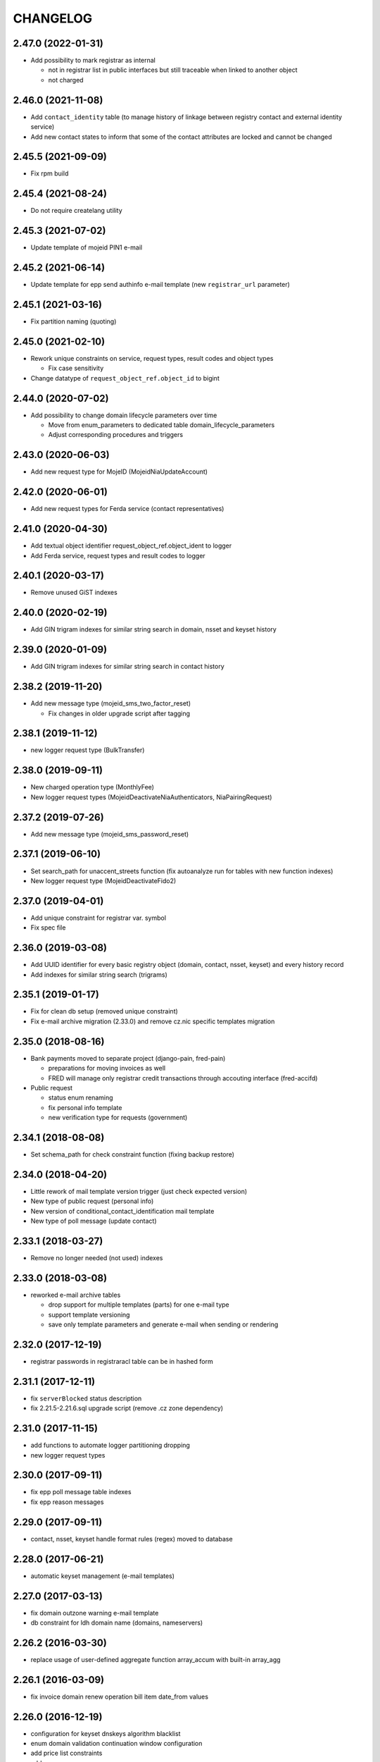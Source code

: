 CHANGELOG
=========

2.47.0 (2022-01-31)
-------------------

* Add possibility to mark registrar as internal

  * not in registrar list in public interfaces but still traceable when linked to another object
  * not charged

2.46.0 (2021-11-08)
-------------------

* Add ``contact_identity`` table (to manage history of linkage between registry
  contact and external identity service)

* Add new contact states to inform that some of the contact attributes are locked and cannot be changed

2.45.5 (2021-09-09)
-------------------

* Fix rpm build

2.45.4 (2021-08-24)
-------------------

* Do not require createlang utility

2.45.3 (2021-07-02)
-------------------

* Update template of mojeid PIN1 e-mail

2.45.2 (2021-06-14)
-------------------

* Update template for epp send authinfo e-mail template (new ``registrar_url`` parameter)

2.45.1 (2021-03-16)
-------------------

* Fix partition naming (quoting)

2.45.0 (2021-02-10)
-------------------

* Rework unique constraints on service, request types, result codes and object types

  * Fix case sensitivity

* Change datatype of ``request_object_ref.object_id`` to bigint

2.44.0 (2020-07-02)
-------------------

* Add possibility to change domain lifecycle parameters over time

  * Move from enum_parameters to dedicated table domain_lifecycle_parameters
  * Adjust corresponding procedures and triggers

2.43.0 (2020-06-03)
-------------------

* Add new request type for MojeID (MojeidNiaUpdateAccount)

2.42.0 (2020-06-01)
-------------------

* Add new request types for Ferda service (contact representatives)

2.41.0 (2020-04-30)
-------------------

* Add textual object identifier request_object_ref.object_ident to logger

* Add Ferda service, request types and result codes to logger

2.40.1 (2020-03-17)
-------------------

* Remove unused GiST indexes

2.40.0 (2020-02-19)
-------------------

* Add GIN trigram indexes for similar string search in domain, nsset and keyset history

2.39.0 (2020-01-09)
-------------------

* Add GIN trigram indexes for similar string search in contact history

2.38.2 (2019-11-20)
-------------------

* Add new message type (mojeid_sms_two_factor_reset)

  * Fix changes in older upgrade script after tagging

2.38.1 (2019-11-12)
-------------------

* new logger request type (BulkTransfer)

2.38.0 (2019-09-11)
-------------------

* New charged operation type (MonthlyFee)

* New logger request types (MojeidDeactivateNiaAuthenticators, NiaPairingRequest)

2.37.2 (2019-07-26)
-------------------

* Add new message type (mojeid_sms_password_reset)

2.37.1 (2019-06-10)
-------------------

* Set search_path for unaccent_streets function (fix autoanalyze run for tables with new function indexes)

* New logger request type (MojeidDeactivateFido2)

2.37.0 (2019-04-01)
-------------------

* Add unique constraint for registrar var. symbol

* Fix spec file

2.36.0 (2019-03-08)
-------------------

* Add UUID identifier for every basic registry object (domain, contact, nsset, keyset)
  and every history record

* Add indexes for similar string search (trigrams)

2.35.1 (2019-01-17)
-------------------

* Fix for clean db setup (removed unique constraint)

* Fix e-mail archive migration (2.33.0) and remove cz.nic specific
  templates migration

2.35.0 (2018-08-16)
-------------------

* Bank payments moved to separate project (django-pain, fred-pain)

  * preparations for moving invoices as well

  * FRED will manage only registrar credit transactions through accouting interface (fred-accifd)

* Public request

  * status enum renaming

  * fix personal info template

  * new verification type for requests (government)

2.34.1 (2018-08-08)
-------------------

* Set schema_path for check constraint function (fixing backup restore)

2.34.0 (2018-04-20)
-------------------

* Little rework of mail template version trigger (just check expected version)

* New type of public request (personal info)

* New version of conditional_contact_identification mail template

* New type of poll message (update contact)

2.33.1 (2018-03-27)
-------------------

* Remove no longer needed (not used) indexes

2.33.0 (2018-03-08)
-------------------

* reworked e-mail archive tables

  * drop support for multiple templates (parts) for one e-mail type

  * support template versioning

  * save only template parameters and generate e-mail when sending or rendering

2.32.0 (2017-12-19)
-------------------

* registrar passwords in registraracl table can be in hashed form

2.31.1 (2017-12-11)
-------------------

* fix ``serverBlocked`` status description

* fix 2.21.5-2.21.6.sql upgrade script (remove .cz zone dependency)

2.31.0 (2017-11-15)
-------------------

* add functions to automate logger partitioning dropping

* new logger request types

2.30.0 (2017-09-11)
-------------------

* fix epp poll message table indexes

* fix epp reason messages

2.29.0 (2017-09-11)
-------------------

* contact, nsset, keyset handle format rules (regex) moved to database

2.28.0 (2017-06-21)
-------------------

* automatic keyset management (e-mail templates)

2.27.0 (2017-03-13)
-------------------

* fix domain outzone warning e-mail template

* db constraint for ldh domain name (domains, nameservers)

2.26.2 (2016-03-30)
-------------------

* replace usage of user-defined aggregate function array_accum with built-in array_agg

2.26.1 (2016-03-09)
-------------------

* fix invoice domain renew operation bill item date_from values

2.26.0 (2016-12-19)
-------------------

* configuration for keyset dnskeys algorithm blacklist

* enum domain validation continuation window configuration

* add price list constraints

* add new epp error reasons

2.25.1 (2016-12-19)
-------------------

* new style whois links in e-mail templates

* add MojeidResetPassword request type

2.25.0 (2016-10-09)
-------------------

* configuration for prohibited nsset ip networks

* add ImportOutzoneWarningNotificationEmails request type

2.24.1 (2016-10-14)
-------------------

* mail templates fixes

  * configurable whois registrar list page link

  * fax removed

2.24.0 (2016-09-13)
-------------------

* new status outzoneUnguardedWarning - custom e-mail notification

2.23.0 (2016-06-13)
-------------------

* fix - remove defaults from history tables

* fix - correct defaults for contact disclose[name|organization|address]

* contact create notification e-mail template (with full contact data)

2.22.1 (2016-05-30)
-------------------

* fix length of bank_payment.bank_code column

2.22.0 (2016-04-10)
-------------------

* object event notification made async (notification queue table)

* add additional contact addresses to contact update notification e-mail

* public requests for mojeid transfer with data change

2.21.6 (2016-02-08)
-------------------

* add RDAP service 400 (BadRequest) result code

* registry e-mail templates content fixes

2.21.5 (2015-02-08)
-------------------

* add MojeidDeactivateAutor request type

2.21.4 (2015-11-02)
-------------------

* add OpenIDConnectRefreshRequest request type

2.21.3 (2015-10-13)
-------------------

* add MojeidValidateISIC request type

2.21.2 (2015-08-26)
-------------------

* fix technical test e-mail template

2.21.1 (2015-07-23)
-------------------

* add OpenID Connect request type

2.21.0 (2015-05-19)
-------------------

* add warning letter flag to contact (and contact_history) tables

* add next portion of missing constraints and indexes

* mail template fixes

* new logger request types

* new file types

2.20.0 (2015-01-27)
-------------------

* public request and object state request locking simplified

* logging constraint for discloseaddress flag rules

* contact address type extended with additional 2 shipping addresses

2.19.1 (2014-12-31)
-------------------

* company address change

2.19.0 (2014-10-17)
-------------------

* add table to store additional addreses for contact (with history)

* add public request type for mojeid re-identification

* fix - add index public_request_objects_map.object_id

  * add index object_state.valid_to

  * fix domain.zone constraint

  * add index object_state_request.object_id

2.18.1 (2014-10-24)
------------------------------

* admin. contact verification - new automatic test

2.18.0 (2014-08-01)
-------------------

* mapping table between message type and forwarding service which should be used

* add index contact.name to speed-up contact duplicates search

* logger

  * add domain browser merge contacts request type

  * rdap service, request types and result codes

* public_request_state_request_map removed

2.17.0 (2014-06-13)
-------------------

* data model for admin. contact verification

* e-mail templates minor fixes

2.16.0 (2014-02-13)
-------------------

* add mail default headers by mail type mapping table

* logger - new request type

2.15.0 (2013-11-06)
-------------------

* add table for attach reason for object state request (object_state_request_reason)

* add tables to specify domain name checkers for given zone

* new logger request types for administrative blocking/unblocking of domains

* explicit constraints names (not generated by postgres because it can change between versions)

* removed obsolete functions

2.14.4 (2013-12-20)
-------------------

* add new status for contact manual verification

2.14.3 (2013-10-07)
-------------------

* unused tables removed

2.14.2 (2013-08-15)
-------------------

* object states descriptions - translations changes

2.14.1 (2013-07-30)
-------------------

* new request types for mojeid user management

2.14.0 (2013-06-27)
-------------------

* mail type priority table

* domain browser schema changes

  * new column to enum_object_states table

  * new views for number of domains for keyset/nsset

  * function to get list of object states as parsable string

2.13.0 (2013-04-02)
-------------------

* contact merge auto procedure

  * email templates

  * logger request types

* object update poll messages types

* schema fixes

  * add enumval constraint

    * add enum_object_type table

2.12.2 (2012-11-23)
-------------------

* add new letter type (mojeid_pin3_reminder)

2.12.1 (2012-11-15)
-------------------

* fix setting of mojeidContact in upgrade script

* mojeid pin1 email template changes

2.12.0 (2012-09-06)
-------------------

* mojeid mail templates update (removed demo mode)

* contact verification

  * mail templates

  * sms, letter types

  * public request types

* epp mail notifications - direct whois link added

* public request - enum tables for type and status

* contact identification and validation states are now external

* fix low credit poll message table - credit and creditlimit are now numeric types

* fix differences between new schema and consecutive upgrades

* added object_state.valid_from index for mojeid/cv contact checks speedup

2.11.3 (2012-07-23)
-------------------

* update country codes enumeration

2.11.2 (2012-06-18)
-------------------

* fix update notification mail template (disclose address changes)

2.11.1 (2012-06-11)
-------------------

* fix whois reminder template (removed temporary contact)

2.11.0 (2012-05-11)
-------------------

* bank_payment account.number type to text - was too short for IBAN format

* refactoring of invoice type and invoice prefix tables

* drop epp_info_buffer_content foreign key to object_registry for better performance of epp list commands

2.10.0 (2012-04-27)
-------------------

* epp action removed from fred

2.9.2 (2011-10-26)
------------------

* fix upgrade script

  * price_list.enable_postpaid_operation init

  * unique constraint for (registrar_id, zone_id) in registrar_credit table

* better support for creating logger partitions

2.9.1 (2011-10-24)
------------------

* fix migration of invoice_operation.date_from

* transactions added to upgrade scripts

2.9.0 (2011-10-11)
------------------

* invoicing module rework

* added credit related tables - separation from invoicing

2.8.5 (2011-10-17)
------------------

* whois reminder template fixes

* deleteCandidate status changed to external, description update

* object regular procedure enum_parameters update

  * regular_day_outzone_procedure_period (14)

  * regular_day_procedure_period (0)

  * domain_states view

  * status_update_domain

2.8.4 (2011-08-11)
------------------

* whois reminder template fixes

2.8.3 (2011-07-12)
------------------

* request_fee_parameter table initialization date conv. fix

2.8.2 (2011-07-04)
------------------

* poll_request_fee primary key

2.8.1 (2011-07-04)
------------------

* poll request fee - parameters adjusted

2.8.0 (2011-07-04)
------------------

* poll request fee tables

* enum object states typo fix

2.7.2 (2011-06-14)
------------------

* notify_request primary key fixed

* mail templates format fixes

2.7.1 (2011-05-25)
------------------

* price_vat.koef column type changed to numeric

2.7.0 (2011-05-13)
------------------

* whois contact reminder tables

* public request types added to logger

2.6.3 (2011-03-17)
------------------

* history.request_id index cond. on not null values

2.6.2 (2011-03-16)
------------------

* primary key, unique message_id on notify_request table

* template typo fix

* create_tmp_table with bigint id columnt added to upgrade scripts

2.6.1 (2011-03-02)
------------------

* index for history.request_id

2.6.0 (2011-02-28)
------------------

* Logger reference ids changed in public_request (added resolve_request_id column,
  renamed logd_request_id to create_request_id)

* Datatype of logger id-sequence changed to bigint

* notify_request table

* message_status table dropped, all moved to enum_send_status

* Logger partition indexes

* Logger request_property_name.name attribute expanded to varchar(256) and fixed bad values

2.4.1 (2010-08-10)
------------------

* Logger property renaming - upgrade script

2.4.0 (2010-07-22)
------------------

* New tables for registrar group and certification management

* Notification of expiration letters refactoring

* New enumeration tables for message send status

* Logger procedures fixes

* Schema cleaning (unused tables deleted)

2.3.2 (2010-03-29)
------------------

* banking data migration fixes

2.3.1 (2010-03-22)
------------------

* Banking changes:

  * payment type default value

  * migration fixes

2.3.0 (2010-02-16)
------------------

* Audit (Logger) tables added

* New tables for banking refactoring (constraint changes)

* Registrars

  * 'regex' column added for payment pairing by memo message

    * access to zone limited by 'todate' column in registrarinvoice

* Typo in messages and mail templates fixes

* Separation of upgrade script (schema modification, data modification)

* Dropped constrains to action table (except action_xml table)

2.2.0 (2010-01-08)
------------------

* public request <-> action tables dependency refactoring started

* Enum directory implementation - publish flag

2.1.4 (2009-06-30)
------------------

* fixing minor manager, configure scripts issues

* fixing tables initialization (bank_account, price_list)

* fixing authinfo mail template

* technical test mail template update due to dnssec test

* added new enum parameters:

  * handle_registration_protection_period

  * roid_suffix

2.1.3 (2009-05-05)
------------------

* mail templates update

  * added zone paramater to invoice emails

  * added object handle to subject of notification and expiratjon emails

  * added object changes to notifiaction about epp update command

  * line wrap fixes

* all initial values (except constants) removed

2.1.2 (2009-03-26)
------------------

* Added columns into table history (valid_from, valid_to and next) and corrseponding triggers and update scripts.

2.0.0 (2008-08-14)
------------------

* DNSSEC implementation, new keyset object attached to domain

1.9.0 (2008-05-30)
------------------

* new tables for public request

  * public_request

  * public_request_objects_map

  * public_request_state_request_map

* update default values in object_state_request table

* exdate changed to date from datetime

* new mail template for blocking request

1.8.2 (2008-04-30)
------------------

* fixing fred-dbmanager uninstallation process

* fixing mail_template with notification about delete of contact and nsset

* new indexes (poll)

1.8.1
-----

* better user detection in fred-dbmanager

* new indexes (mail,epp_info)

* new indexes into history tables

* new table for stored filters

2008-03-25
----------

* upgrade deleteCandidate state update procedure for contacts/nssets

2008-03-12
----------

* few indexes added

2008-03-12
----------

* configuration process enhancement

* adding sql comments

1.8.0 (2008-02-09)
------------------

* adding action_elements table

* setting of sequences for tables registrar,registraracl,zone,registrarinvoice

2008-02-01
----------

* new directory with distinct upgrade sql files for every change

* new table with top level domains

* refactoring and fixing state.sql

  * states setting parameters moved to parameters table

  * exdate states dependant on serverRenewProhibited

  * proper handling of shared linked state updates (locking)

* new parameter table with system configuration

2008-01-19
----------

* autotooling package with a lot of structural changes

2007-05-24
----------

* ccreg.sql (domain_contact_map) - Adding role of contact - 1=admin, 2=temp and

* history.sql (domain_contact_map_history) - Adding role of contact - 1=admin, 2=temp and

* reason.sql - Fixing typo

* ChangeLog - Adding this changelog

* UPGRADE - Updating alter script
